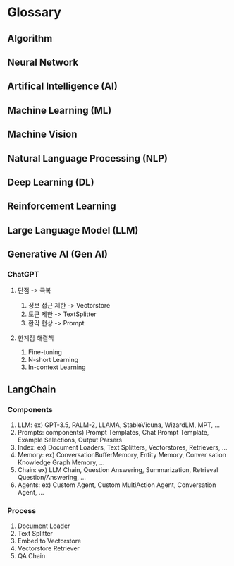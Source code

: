 * Glossary
** Algorithm
** Neural Network
** Artifical Intelligence (AI)
** Machine Learning (ML)
** Machine Vision
** Natural Language Processing (NLP)
** Deep Learning (DL)
** Reinforcement Learning
** Large Language Model (LLM)
** Generative AI (Gen AI)
*** ChatGPT
**** 단점 -> 극복
1. 정보 접근 제한 -> Vectorstore
2. 토큰 제한 -> TextSplitter
3. 환각 현상 -> Prompt
**** 한계점 해결책
1. Fine-tuning
2. N-short Learning
3. In-context Learning
** LangChain
*** Components
1. LLM:
   ex) GPT-3.5, PALM-2, LLAMA, StableVicuna, WizardLM, MPT, ...
2. Prompts:
   components) Prompt Templates, Chat Prompt Template, Example Selections, Output Parsers
3. Index:
   ex) Document Loaders, Text Splitters, Vectorstores, Retrievers, ...
4. Memory:
   ex) ConversationBufferMemory, Entity Memory, Conver sation Knowledge Graph Memory, ...
5. Chain:
   ex) LLM Chain, Question Answering, Summarization, Retrieval Question/Answering, ...
6. Agents:
   ex) Custom Agent, Custom MultiAction Agent, Conversation Agent, ...
*** Process
1. Document Loader
2. Text Splitter
3. Embed to Vectorstore
4. Vectorstore Retriever
5. QA Chain
